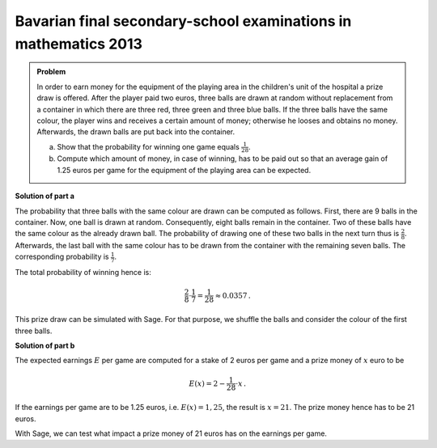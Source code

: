 Bavarian final secondary-school examinations in mathematics 2013
----------------------------------------------------------------

.. admonition:: Problem

  In order to earn money for the equipment of the playing area in the
  children's unit of the hospital a prize draw is offered. After the player
  paid two euros, three balls are drawn at random without replacement from a
  container in which there are three red, three green and three blue balls.  If
  the three balls have the same colour, the player wins and receives a
  certain amount of money; otherwise he looses and obtains no money.
  Afterwards, the drawn balls are put back into the container.
  
  a) Show that the probability for winning one game equals :math:`\frac{1}{28}`.
  
  b) Compute which amount of money, in case of winning, has to be paid out 
     so that an average gain of 1.25 euros per game for the equipment
     of the playing area can be expected.

**Solution of part a**

The probability that three balls with the same colour are drawn can be computed
as follows. First, there are 9 balls in the container. Now, one ball is drawn
at random. Consequently, eight balls remain in the container.
Two of these balls have the same colour as the already drawn ball.
The probability of drawing one of these two balls in the next turn thus
is :math:`\frac{2}{8}`. Afterwards, the last ball with the same colour has to
be drawn from the container with the remaining seven balls. The corresponding
probability is :math:`\frac{1}{7}`.

The total probability of winning hence is:

.. math::

  \frac{2}{8} \cdot \frac{1}{7} = \frac{1}{28} \approx 0.0357\,.

This prize draw can be simulated with Sage. For that purpose, we shuffle the balls
and consider the colour of the first three balls.

.. sagecellserver::

  sage: from random import choice

  sage: def game():
  sage:    urn = ['r', 'r', 'r', 'g', 'g', 'g', 'b', 'b', 'b']
  sage:    shuffle(urn)
  sage:    return urn[0] == urn[1] == urn[2]

  sage: games = 100000
  sage: winnings = 0

  sage: for _ in range(games):
  sage:    if game():
  sage:        winnings = winnings+1

  sage: print("In {} of {} cases, the three balls had the same colour.".format(winnings, games))

.. end of output

**Solution of part b**

The expected earnings :math:`E` per game are computed for a stake of 2 euros
per game and a prize money of :math:`x` euro to be

.. math:: 

  E(x) = 2 - \frac{1}{28} \cdot x\,.

If the earnings per game are to be 1.25 euros, i.e. :math:`E(x)=1{,}25`, the result
is :math:`x=21`. The prize money hence has to be 21 euros.

With Sage, we can test what impact a prize money of 21 euros has on the
earnings per game.

.. sagecellserver::

  sage: games = 100000
  sage: stake = 2
  sage: prize = 21
  sage: earnings = 0

  sage: for _ in range(games):
  sage:     earnings = earnings+stake
  sage:     if game():
  sage:         earnings = earnings-prize

  sage: print("{} games have been played and {} euros have been earned. "
              "This corresponds to {:.2f} euros per game.".format(
  sage:                      games, earnings, float(earnings/games)))

.. end of output
